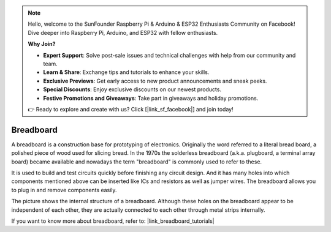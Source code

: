 .. note::

    Hello, welcome to the SunFounder Raspberry Pi & Arduino & ESP32 Enthusiasts Community on Facebook! Dive deeper into Raspberry Pi, Arduino, and ESP32 with fellow enthusiasts.

    **Why Join?**

    - **Expert Support**: Solve post-sale issues and technical challenges with help from our community and team.
    - **Learn & Share**: Exchange tips and tutorials to enhance your skills.
    - **Exclusive Previews**: Get early access to new product announcements and sneak peeks.
    - **Special Discounts**: Enjoy exclusive discounts on our newest products.
    - **Festive Promotions and Giveaways**: Take part in giveaways and holiday promotions.

    👉 Ready to explore and create with us? Click [|link_sf_facebook|] and join today!

.. _cpn_breadboard:

Breadboard
==============

.. image:: img/breadboard.png
    :width: 600

A breadboard is a construction base for prototyping of electronics. Originally the word referred to a literal bread board, a polished piece of wood used for slicing bread. In the 1970s the solderless breadboard (a.k.a. plugboard, a terminal array board) became available and nowadays the term "breadboard" is commonly used to refer to these.

It is used to build and test circuits quickly before finishing any circuit design. 
And it has many holes into which components mentioned above can be inserted like ICs and resistors as well as jumper wires. 
The breadboard allows you to plug in and remove components easily. 

The picture shows the internal structure of a breadboard. 
Although these holes on the breadboard appear to be independent of each other, they are actually connected to each other through metal strips internally.

.. image:: img/breadboard_internal.png
    :width: 600

If you want to know more about breadboard, refer to: |link_breadboard_tutorials|


